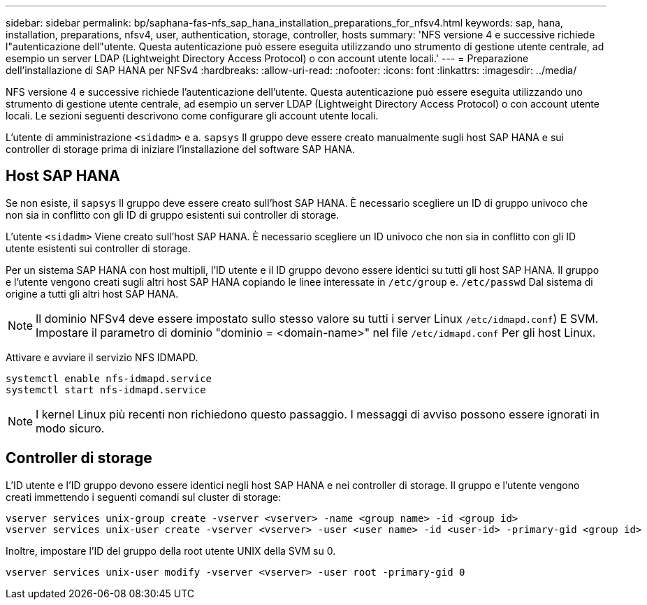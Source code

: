 ---
sidebar: sidebar 
permalink: bp/saphana-fas-nfs_sap_hana_installation_preparations_for_nfsv4.html 
keywords: sap, hana, installation, preparations, nfsv4, user, authentication, storage, controller, hosts 
summary: 'NFS versione 4 e successive richiede l"autenticazione dell"utente. Questa autenticazione può essere eseguita utilizzando uno strumento di gestione utente centrale, ad esempio un server LDAP (Lightweight Directory Access Protocol) o con account utente locali.' 
---
= Preparazione dell'installazione di SAP HANA per NFSv4
:hardbreaks:
:allow-uri-read: 
:nofooter: 
:icons: font
:linkattrs: 
:imagesdir: ../media/


[role="lead"]
NFS versione 4 e successive richiede l'autenticazione dell'utente. Questa autenticazione può essere eseguita utilizzando uno strumento di gestione utente centrale, ad esempio un server LDAP (Lightweight Directory Access Protocol) o con account utente locali. Le sezioni seguenti descrivono come configurare gli account utente locali.

L'utente di amministrazione `<sidadm>` e a. `sapsys` Il gruppo deve essere creato manualmente sugli host SAP HANA e sui controller di storage prima di iniziare l'installazione del software SAP HANA.



== Host SAP HANA

Se non esiste, il `sapsys` Il gruppo deve essere creato sull'host SAP HANA. È necessario scegliere un ID di gruppo univoco che non sia in conflitto con gli ID di gruppo esistenti sui controller di storage.

L'utente `<sidadm>` Viene creato sull'host SAP HANA. È necessario scegliere un ID univoco che non sia in conflitto con gli ID utente esistenti sui controller di storage.

Per un sistema SAP HANA con host multipli, l'ID utente e il ID gruppo devono essere identici su tutti gli host SAP HANA. Il gruppo e l'utente vengono creati sugli altri host SAP HANA copiando le linee interessate in `/etc/group` e. `/etc/passwd` Dal sistema di origine a tutti gli altri host SAP HANA.


NOTE: Il dominio NFSv4 deve essere impostato sullo stesso valore su tutti i server Linux  `/etc/idmapd.conf`) E SVM. Impostare il parametro di dominio "dominio = <domain-name>" nel file `/etc/idmapd.conf` Per gli host Linux.

Attivare e avviare il servizio NFS IDMAPD.

....
systemctl enable nfs-idmapd.service
systemctl start nfs-idmapd.service
....

NOTE: I kernel Linux più recenti non richiedono questo passaggio. I messaggi di avviso possono essere ignorati in modo sicuro.



== Controller di storage

L'ID utente e l'ID gruppo devono essere identici negli host SAP HANA e nei controller di storage. Il gruppo e l'utente vengono creati immettendo i seguenti comandi sul cluster di storage:

....
vserver services unix-group create -vserver <vserver> -name <group name> -id <group id>
vserver services unix-user create -vserver <vserver> -user <user name> -id <user-id> -primary-gid <group id>
....
Inoltre, impostare l'ID del gruppo della root utente UNIX della SVM su 0.

....
vserver services unix-user modify -vserver <vserver> -user root -primary-gid 0
....